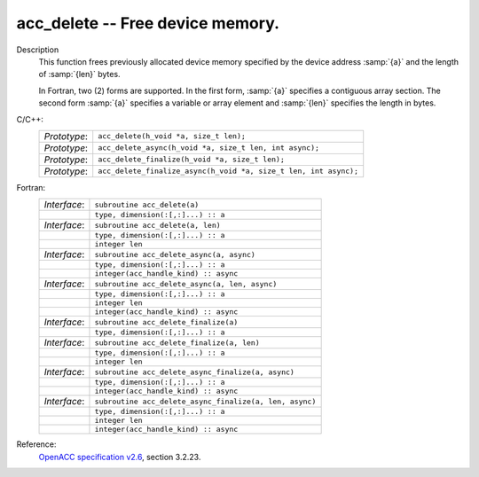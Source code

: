 ..
  Copyright 1988-2022 Free Software Foundation, Inc.
  This is part of the GCC manual.
  For copying conditions, see the copyright.rst file.

.. _acc_delete:

acc_delete -- Free device memory.
*********************************

Description
  This function frees previously allocated device memory specified by
  the device address :samp:`{a}` and the length of :samp:`{len}` bytes.

  In Fortran, two (2) forms are supported. In the first form, :samp:`{a}` specifies
  a contiguous array section. The second form :samp:`{a}` specifies a variable or
  array element and :samp:`{len}` specifies the length in bytes.

C/C++:
  .. list-table::

     * - *Prototype*:
       - ``acc_delete(h_void *a, size_t len);``
     * - *Prototype*:
       - ``acc_delete_async(h_void *a, size_t len, int async);``
     * - *Prototype*:
       - ``acc_delete_finalize(h_void *a, size_t len);``
     * - *Prototype*:
       - ``acc_delete_finalize_async(h_void *a, size_t len, int async);``

Fortran:
  .. list-table::

     * - *Interface*:
       - ``subroutine acc_delete(a)``
     * -
       - ``type, dimension(:[,:]...) :: a``
     * - *Interface*:
       - ``subroutine acc_delete(a, len)``
     * -
       - ``type, dimension(:[,:]...) :: a``
     * -
       - ``integer len``
     * - *Interface*:
       - ``subroutine acc_delete_async(a, async)``
     * -
       - ``type, dimension(:[,:]...) :: a``
     * -
       - ``integer(acc_handle_kind) :: async``
     * - *Interface*:
       - ``subroutine acc_delete_async(a, len, async)``
     * -
       - ``type, dimension(:[,:]...) :: a``
     * -
       - ``integer len``
     * -
       - ``integer(acc_handle_kind) :: async``
     * - *Interface*:
       - ``subroutine acc_delete_finalize(a)``
     * -
       - ``type, dimension(:[,:]...) :: a``
     * - *Interface*:
       - ``subroutine acc_delete_finalize(a, len)``
     * -
       - ``type, dimension(:[,:]...) :: a``
     * -
       - ``integer len``
     * - *Interface*:
       - ``subroutine acc_delete_async_finalize(a, async)``
     * -
       - ``type, dimension(:[,:]...) :: a``
     * -
       - ``integer(acc_handle_kind) :: async``
     * - *Interface*:
       - ``subroutine acc_delete_async_finalize(a, len, async)``
     * -
       - ``type, dimension(:[,:]...) :: a``
     * -
       - ``integer len``
     * -
       - ``integer(acc_handle_kind) :: async``

Reference:
  `OpenACC specification v2.6 <https://www.openacc.org>`_, section
  3.2.23.
